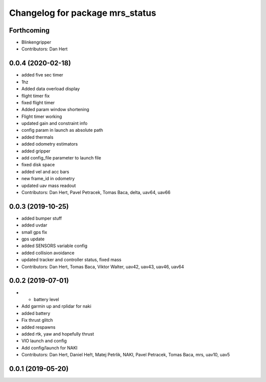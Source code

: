^^^^^^^^^^^^^^^^^^^^^^^^^^^^^^^^
Changelog for package mrs_status
^^^^^^^^^^^^^^^^^^^^^^^^^^^^^^^^

Forthcoming
-----------
* Blinkengripper
* Contributors: Dan Hert

0.0.4 (2020-02-18)
------------------
* added five sec timer
* 1hz
* Added data overload display
* flight timer fix
* fixed flight timer
* Added param window shortening
* Flight timer working
* updated gain and constraint info
* config param in launch as absolute path
* added thermals
* added odometry estimators
* added gripper
* add config_file parameter to launch file
* fixed disk space
* added vel and acc bars
* new frame_id in odometry
* updated uav mass readout
* Contributors: Dan Hert, Pavel Petracek, Tomas Baca, delta, uav64, uav66

0.0.3 (2019-10-25)
------------------
* added bumper stuff
* added uvdar
* small gps fix
* gps update
* added SENSORS variable config
* added collision avoidance
* updated tracker and controller status, fixed mass
* Contributors: Dan Hert, Tomas Baca, Viktor Walter, uav42, uav43, uav46, uav64

0.0.2 (2019-07-01)
------------------
* + battery level
* Add garmin up and rplidar for naki
* added battery
* Fix thrust glitch
* added respawns
* added rtk, yaw and hopefully thrust
* VIO launch and config
* Add config/launch for NAKI
* Contributors: Dan Hert, Daniel Heřt, Matej Petrlik, NAKI, Pavel Petracek, Tomas Baca, mrs, uav10, uav5

0.0.1 (2019-05-20)
------------------
